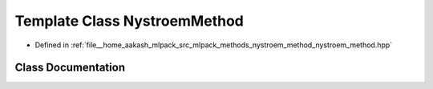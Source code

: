 .. _exhale_class_classmlpack_1_1kernel_1_1NystroemMethod:

Template Class NystroemMethod
=============================

- Defined in :ref:`file__home_aakash_mlpack_src_mlpack_methods_nystroem_method_nystroem_method.hpp`


Class Documentation
-------------------


.. doxygenclass:: mlpack::kernel::NystroemMethod
   :members:
   :protected-members:
   :undoc-members: